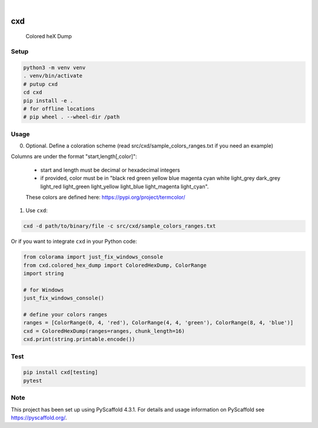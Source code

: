 .. These are examples of badges you might want to add to your README:
   please update the URLs accordingly

    .. image:: https://api.cirrus-ci.com/github/<USER>/cxd.svg?branch=main
        :alt: Built Status
        :target: https://cirrus-ci.com/github/<USER>/cxd
    .. image:: https://readthedocs.org/projects/cxd/badge/?version=latest
        :alt: ReadTheDocs
        :target: https://cxd.readthedocs.io/en/stable/
    .. image:: https://img.shields.io/coveralls/github/<USER>/cxd/main.svg
        :alt: Coveralls
        :target: https://coveralls.io/r/<USER>/cxd
    .. image:: https://img.shields.io/pypi/v/cxd.svg
        :alt: PyPI-Server
        :target: https://pypi.org/project/cxd/
    .. image:: https://pepy.tech/badge/cxd/month
        :alt: Monthly Downloads
        :target: https://pepy.tech/project/cxd


.. image:: https://img.shields.io/badge/-PyScaffold-005CA0?logo=pyscaffold
    :alt: Project generated with PyScaffold
    :target: https://pyscaffold.org/

|

===
cxd
===

    Colored heX Dump

Setup
=====


..  code-block:: sh

    python3 -m venv venv
    . venv/bin/activate
    # putup cxd
    cd cxd
    pip install -e .
    # for offline locations
    # pip wheel . --wheel-dir /path


Usage
=====

0. Optional. Define a coloration scheme (read src/cxd/sample_colors_ranges.txt if you need an example)

Columns are under the format "start,length[,color]":

   * start and length must be decimal or hexadecimal integers
   * if provided, color must be in "black red green yellow blue magenta cyan white light_grey dark_grey light_red light_green light_yellow light_blue light_magenta light_cyan".
   These colors are defined here: https://pypi.org/project/termcolor/

1. Use ``cxd``:

..  code-block:: sh

    cxd -d path/to/binary/file -c src/cxd/sample_colors_ranges.txt


Or if you want to integrate ``cxd`` in your Python code:

..  code-block:: python

    from colorama import just_fix_windows_console
    from cxd.colored_hex_dump import ColoredHexDump, ColorRange
    import string

    # for Windows
    just_fix_windows_console()
    
    # define your colors ranges
    ranges = [ColorRange(0, 4, 'red'), ColorRange(4, 4, 'green'), ColorRange(8, 4, 'blue')]
    cxd = ColoredHexDump(ranges=ranges, chunk_length=16)
    cxd.print(string.printable.encode())


Test
====

..  code-block:: sh

    pip install cxd[testing]
    pytest

.. _pyscaffold-notes:

Note
====

This project has been set up using PyScaffold 4.3.1. For details and usage
information on PyScaffold see https://pyscaffold.org/.
